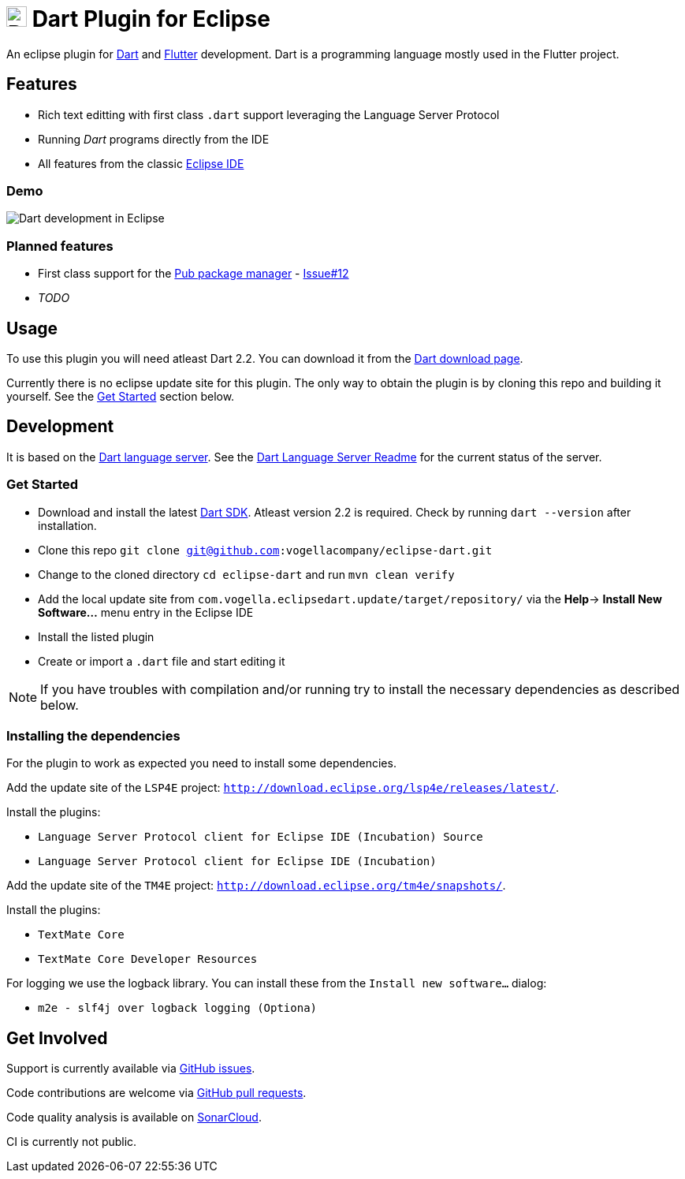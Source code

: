 = image:https://www.dartlang.org/assets/shared/dart/logo/default-c7182d85b1eed8662f1fa9e6286f286412872e2208a5c972f507534a2bbebebe.svg[Dart Logo,26,26] Dart Plugin for Eclipse

An eclipse plugin for https://www.dartlang.org/[Dart] and https://flutter.io[Flutter] development.
Dart is a programming language mostly used in the Flutter project.

== Features

- Rich text editting with first class `.dart` support leveraging the Language Server Protocol
- Running _Dart_ programs directly from the IDE
- All features from the classic https://www.eclipse.org/eclipseide/[Eclipse IDE]

=== Demo

image:https://user-images.githubusercontent.com/5540255/50854146-94870c00-1384-11e9-9866-ca39cffe4dba.jpeg[Dart development in Eclipse]

=== Planned features

- First class support for the https://www.dartlang.org/tools/pub[Pub package manager] - https://github.com/vogellacompany/eclipse-dart/issues/12[Issue#12]
- _TODO_

== Usage

To use this plugin you will need atleast Dart 2.2.
You can download it from the https://www.dartlang.org/tools/sdk#install[Dart download page].

Currently there is no eclipse update site for this plugin.
The only way to obtain the plugin is by cloning this repo and building it yourself.
See the link:#get-started[Get Started] section below.

== Development

It is based on the https://github.com/dart-lang/sdk/tree/master/pkg/analysis_server[Dart language server].
See the https://github.com/dart-lang/sdk/blob/master/pkg/analysis_server/tool/lsp_spec/README.md[Dart Language Server Readme] for the current status of the server.

=== Get Started

- Download and install the latest https://www.dartlang.org/tools/sdk#install[Dart SDK]. 
Atleast version 2.2 is required.
Check by running `dart --version` after installation.
- Clone this repo `git clone git@github.com:vogellacompany/eclipse-dart.git`
- Change to the cloned directory `cd eclipse-dart` and run `mvn clean verify`
- Add the local update site from `com.vogella.eclipsedart.update/target/repository/` via the *Help*-> *Install New Software...* menu entry in the Eclipse IDE
- Install the listed plugin
- Create or import a `.dart` file and start editing it

NOTE: If you have troubles with compilation and/or running try to install the necessary dependencies as described below.

=== Installing the dependencies

For the plugin to work as expected you need to install some dependencies.

Add the update site of the `LSP4E` project: `http://download.eclipse.org/lsp4e/releases/latest/`.

Install the plugins:

- `Language Server Protocol client for Eclipse IDE (Incubation) Source`
- `Language Server Protocol client for Eclipse IDE (Incubation)`

Add the update site of the `TM4E` project: `http://download.eclipse.org/tm4e/snapshots/`.

Install the plugins:

- `TextMate Core`
- `TextMate Core Developer Resources`

For logging we use the logback library.
You can install these from the `Install new software...` dialog:

- `m2e - slf4j over logback logging (Optiona)`

== Get Involved

Support is currently available via https://github.com/vogellacompany/eclipse-dart/issues[GitHub issues].

Code contributions are welcome via https://github.com/vogellacompany/eclipse-dart/pulls[GitHub pull requests].

Code quality analysis is available on https://sonarcloud.io/dashboard?id=vogellacompany_eclipse-dart[SonarCloud].

CI is currently not public.
